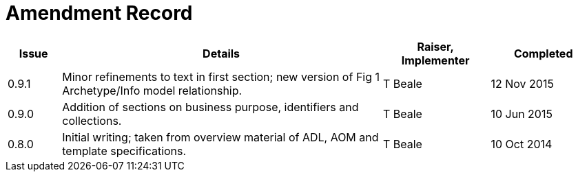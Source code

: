 = Amendment Record

[cols="1,6,2,2", options="header"]
|===
|Issue|Details|Raiser, Implementer|Completed

|[[latest_issue]]0.9.1
|Minor refinements to text in first section; new version of Fig 1 Archetype/Info model relationship.
|T Beale
|[[latest_issue_date]]12 Nov 2015

|0.9.0
|Addition of sections on business purpose, identifiers and collections.
|T Beale
|10 Jun 2015

|0.8.0
|Initial writing; taken from overview material of ADL, AOM and template specifications.
|T Beale
|10 Oct 2014

|===

